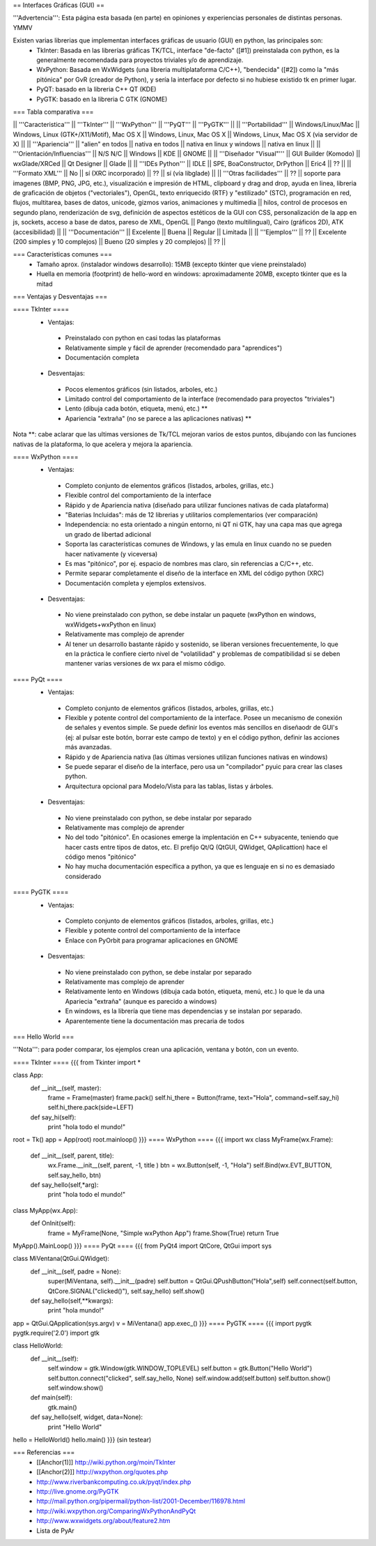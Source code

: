 == Interfaces Gráficas (GUI) ==

'''Advertencia''': Esta página esta basada (en parte) en opiniones y experiencias personales de distintas personas. YMMV

Existen varias librerias que implementan interfaces gráficas de usuario (GUI) en python, las principales son:
 * TkInter: Basada en las librerías gráficas TK/TCL, interface "de-facto" ([#1]) preinstalada con python, es la generalmente recomendada para proyectos triviales y/o de aprendizaje.
 * WxPython: Basada en WxWidgets (una libreria multiplataforma C/C++), "bendecida" ([#2]) como la "más pitónica" por GvR (creador de Python), y sería la interface por defecto si no hubiese existido tk en primer lugar.
 * PyQT: basado en la libreria C++ QT (KDE)
 * PyGTK: basado en la libreria C GTK (GNOME)

=== Tabla comparativa ===

|| '''Caracteristica''' || '''TkInter''' || '''WxPython''' ||  '''PyQT''' || '''PyGTK''' ||
|| '''Portabilidad''' || Windows/Linux/Mac || Windows, Linux (GTK+/X11/Motif), Mac OS X || Windows, Linux, Mac OS X || Windows, Linux, Mac OS X (via servidor de X) ||
|| '''Apariencia''' || "alien" en todos || nativa en todos || nativa en linux y windows || nativa en linux ||
|| '''Orientación/Influencias''' || N/S N/C || Windows || KDE || GNOME ||
|| '''Diseñador "Visual"''' || GUI Builder (Komodo) || wxGlade/XRCed || Qt Designer || Glade ||
|| '''IDEs Python''' || IDLE || SPE, BoaConstructor, DrPython || Eric4 || ?? ||
|| '''Formato XML''' || No || sí (XRC incorporado) || ?? || sí (vía libglade) ||
|| '''Otras facilidades''' || ?? || soporte para imagenes (BMP, PNG, JPG, etc.), visualización e impresión de HTML, clipboard y drag and drop, ayuda en linea, libreria de graficación de objetos ("vectoriales"), OpenGL, texto enriquecido (RTF) y "estilizado" (STC), programación en red, flujos, multitarea, bases de datos, unicode, gizmos varios, animaciones y multimedia || hilos, control de procesos en segundo plano, renderización de svg, definición de aspectos estéticos de la GUI con CSS, personalización de la app en js, sockets, acceso a base de datos, pareso de XML, OpenGL || Pango (texto multilingual), Cairo (gráficos 2D), ATK (accesibilidad) ||
|| '''Documentación''' || Excelente || Buena || Regular || Limitada ||
|| '''Ejemplos''' || ?? || Excelente (200 simples y 10 complejos) || Bueno (20 simples y 20 complejos) || ?? ||

=== Características comunes ===
 * Tamaño aprox. (instalador windows desarrollo): 15MB (excepto tkinter que viene preinstalado)
 * Huella en memoria (footprint) de hello-word en windows: aproximadamente 20MB, excepto tkinter que es la mitad

=== Ventajas y Desventajas ===

==== TkInter ====
 * Ventajas:
  * Preinstalado con python en casi todas las plataformas 
  * Relativamente simple y fácil de aprender (recomendado para "aprendices")
  * Documentación completa
 * Desventajas:
  * Pocos elementos gráficos (sin listados, arboles, etc.)
  * Limitado control del comportamiento de la interface (recomendado para proyectos "triviales")
  * Lento (dibuja cada botón, etiqueta, menú, etc.) **
  * Apariencia "extraña" (no se parece a las aplicaciones nativas) **

Nota **: cabe aclarar que las ultimas versiones de Tk/TCL mejoran varios de estos puntos, dibujando con las funciones nativas de la plataforma, lo que acelera y mejora la apariencia.

==== WxPython ====
 * Ventajas:
  * Completo conjunto de elementos gráficos (listados, arboles, grillas, etc.)
  * Flexible control del comportamiento de la interface
  * Rápido y de Apariencia nativa (diseñado para utilizar funciones nativas de cada plataforma)
  * "Baterias Incluidas": más de 12 librerias y utilitarios complementarios (ver comparación)
  * Independencia: no esta orientado a ningún entorno, ni QT ni GTK, hay una capa mas que agrega un grado de libertad adicional
  * Soporta las características comunes de Windows, y las emula en linux cuando no se pueden hacer nativamente (y viceversa)
  * Es mas "pitónico", por ej. espacio de nombres mas claro, sin referencias a C/C++, etc. 
  * Permite separar completamente el diseño de la interface en XML del código python (XRC)
  * Documentación completa y ejemplos extensivos.
 * Desventajas:
  * No viene preinstalado con python, se debe instalar un paquete (wxPython en windows,  wxWidgets+wxPython en linux)
  * Relativamente mas complejo de aprender 
  * Al tener un desarrollo bastante rápido y sostenido, se liberan versiones frecuentemente, lo que en la práctica le confiere cierto nivel de "volatilidad" y problemas de compatibilidad si se deben mantener varias versiones de wx para el mismo código. 

==== PyQt ====
 * Ventajas:
  * Completo conjunto de elementos gráficos (listados, arboles, grillas, etc.)
  * Flexible y potente control del comportamiento de la interface.  Posee un mecanismo de conexión de señales y eventos simple. Se puede definir los eventos más sencillos en diseñaodr de GUI's (ej: al pulsar este botón, borrar este campo de texto) y en el código python, definir las acciones más avanzadas.
  * Rápido y de Apariencia nativa (las últimas versiones utilizan funciones nativas en windows)
  * Se puede separar el diseño de la interface, pero usa un "compilador" pyuic para crear las clases python.
  * Arquitectura opcional para Modelo/Vista para las tablas, listas y árboles.
 * Desventajas:
  * No viene preinstalado con python, se debe instalar por separado
  * Relativamente mas complejo de aprender 
  * No del todo "pitónico". En ocasiones emerge la implentación en C++ subyacente, teniendo que hacer casts entre tipos de datos, etc. El prefijo Qt/Q (QtGUI, QWidget, QAplicattion) hace el código menos "pitónico"
  * No hay mucha documentación específica a python, ya que es lenguaje en si no es demasiado considerado

==== PyGTK ====
 * Ventajas:
  * Completo conjunto de elementos gráficos (listados, arboles, grillas, etc.)
  * Flexible y potente control del comportamiento de la interface
  * Enlace con PyOrbit para programar aplicaciones en GNOME
 * Desventajas:
  * No viene preinstalado con python, se debe instalar por separado
  * Relativamente mas complejo de aprender 
  * Relativamente lento en Windows (dibuja cada botón, etiqueta, menú, etc.) lo que le da una Apariecia "extraña" (aunque es parecido a windows)
  * En windows, es la librería que tiene mas dependencias y se instalan por separado.
  * Aparentemente tiene la documentación mas precaria de todos

=== Hello World ===

'''Nota''': para poder comparar, los ejemplos crean una aplicación, ventana y botón, con un evento.

==== TkInter ====
{{{
from Tkinter import *

class App:
    def __init__(self, master):
        frame = Frame(master)
        frame.pack()
        self.hi_there = Button(frame, text="Hola", command=self.say_hi)
        self.hi_there.pack(side=LEFT)
    def say_hi(self):
        print "hola todo el mundo!"

root = Tk()
app = App(root)
root.mainloop()
}}}
==== WxPython ====
{{{
import wx
class MyFrame(wx.Frame):
    def __init__(self, parent, title):
        wx.Frame.__init__(self, parent, -1, title )
        btn = wx.Button(self, -1, "Hola")
        self.Bind(wx.EVT_BUTTON, self.say_hello, btn)

    def say_hello(self,*arg):
        print "hola todo el mundo!"

class MyApp(wx.App):
    def OnInit(self):
        frame = MyFrame(None, "Simple wxPython App")
        frame.Show(True)
        return True
MyApp().MainLoop()
}}}
==== PyQt ====
{{{
from PyQt4 import QtCore, QtGui
import sys

class MiVentana(QtGui.QWidget):
    def __init__(self, padre = None):
        super(MiVentana, self).__init__(padre)
        self.button = QtGui.QPushButton("Hola",self)
        self.connect(self.button, QtCore.SIGNAL("clicked()"), self.say_hello)
	self.show()
    def say_hello(self,**kwargs):
        print "hola mundo!"

app = QtGui.QApplication(sys.argv)
v = MiVentana()
app.exec_()
}}}
==== PyGTK ====
{{{
import pygtk
pygtk.require('2.0')
import gtk

class HelloWorld:
    def __init__(self):
        self.window = gtk.Window(gtk.WINDOW_TOPLEVEL)
        self.button = gtk.Button("Hello World")
        self.button.connect("clicked", self.say_hello, None)
        self.window.add(self.button)
        self.button.show()
        self.window.show()

    def main(self):
        gtk.main()

    def say_hello(self, widget, data=None):
        print "Hello World"


hello = HelloWorld()
hello.main()
}}}
(sin testear)

=== Referencias ===
 * [[Anchor(1)]] http://wiki.python.org/moin/TkInter
 * [[Anchor(2)]] http://wxpython.org/quotes.php
 * http://www.riverbankcomputing.co.uk/pyqt/index.php
 * http://live.gnome.org/PyGTK
 * http://mail.python.org/pipermail/python-list/2001-December/116978.html
 * http://wiki.wxpython.org/ComparingWxPythonAndPyQt
 * http://www.wxwidgets.org/about/feature2.htm
 * Lista de PyAr
